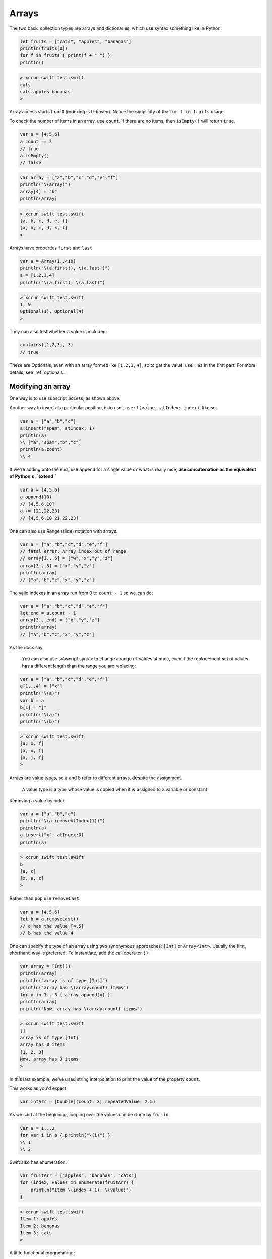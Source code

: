 .. _arrays:

######
Arrays
######

The two basic collection types are arrays and dictionaries, which use syntax something like in Python:

.. sourcecode:: bash

    let fruits = ["cats", "apples", "bananas"]
    println(fruits[0])
    for f in fruits { print(f + " ") }
    println()

.. sourcecode:: bash

    > xcrun swift test.swift 
    cats
    cats apples bananas 
    >

Array access starts from ``0`` (indexing is 0-based).  Notice the simplicity of the ``for f in fruits`` usage.  

To check the number of items in an array, use ``count``.  If there are no items, then ``isEmpty()`` will return ``true``.

.. sourcecode:: bash
    
    var a = [4,5,6]
    a.count == 3
    // true
    a.isEmpty()
    // false
    
.. sourcecode:: bash

    var array = ["a","b","c","d","e","f"]
    println("\(array)")
    array[4] = "k"
    println(array)
    
.. sourcecode:: bash

    > xcrun swift test.swift 
    [a, b, c, d, e, f]
    [a, b, c, d, k, f]
    >

Arrays have properties ``first`` and ``last``

.. sourcecode:: bash

    var a = Array(1..<10)
    println("\(a.first!), \(a.last!)")
    a = [1,2,3,4]
    println("\(a.first), \(a.last)")

.. sourcecode:: bash

    > xcrun swift test.swift
    1, 9
    Optional(1), Optional(4)
    >

They can also test whether a value is included:

.. sourcecode:: bash

    contains([1,2,3], 3)
    // true

These are Optionals, even with an array formed like ``[1,2,3,4]``, so to get the value, use ``!`` as in the first part.  For more details, see :ref:`optionals`.

------------------
Modifying an array
------------------

One way is to use subscript access, as shown above.
 
Another way to insert at a particular position, is to use ``insert(value, atIndex: index)``, like so:

.. sourcecode:: bash

    var a = ["a","b","c"]
    a.insert("spam", atIndex: 1)
    println(a)
    \\ ["a","spam","b","c"]
    println(a.count)
    \\ 4

If we're adding onto the end, use ``append`` for a single value or what is really nice, **use concatenation as the equivalent of Python's ``extend``**

.. sourcecode:: bash

    var a = [4,5,6]
    a.append(10)
    // [4,5,6,10]
    a += [21,22,23]
    // [4,5,6,10,21,22,23]

One can also use Range (slice) notation with arrays.

.. sourcecode:: bash

    var a = ["a","b","c","d","e","f"]    
    // fatal error: Array index out of range
    // array[3...6] = ["w","x","y","z"]
    array[3...5] = ["x","y","z"]
    println(array)
    // ["a","b","c","x","y","z"]

The valid indexes in an array run from 0 to ``count - 1`` so we can do:

.. sourcecode:: bash

    var a = ["a","b","c","d","e","f"]
    let end = a.count - 1   
    array[3...end] = ["x","y","z"]
    println(array)
    // ["a","b","c","x","y","z"]

As the docs say

    You can also use subscript syntax to change a range of values at once, even if the replacement set of values has a different length than the range you are replacing:

.. sourcecode:: bash

    var a = ["a","b","c","d","e","f"]
    a[1...4] = ["x"]
    println("\(a)")
    var b = a
    b[1] = "j"
    println("\(a)")
    println("\(b)")
    
.. sourcecode:: bash

    > xcrun swift test.swift 
    [a, x, f]
    [a, x, f]
    [a, j, f]
    >
    
Arrays are value types, so ``a`` and ``b`` refer to different arrays, despite the assignment.

    A value type is a type whose value is copied when it is assigned to a variable or constant

Removing a value by index

.. sourcecode:: bash

    var a = ["a","b","c"]
    println("\(a.removeAtIndex(1))")
    println(a)
    a.insert("x", atIndex:0)
    println(a)

.. sourcecode:: bash

    > xcrun swift test.swift
    b
    [a, c]
    [x, a, c]
    >

Rather than ``pop`` use ``removeLast``:

.. sourcecode:: bash

    var a = [4,5,6]
    let b = a.removeLast()
    // a has the value [4,5]
    // b has the value 4

One can specify the type of an array using two synonymous approaches:  ``[Int]`` or ``Array<Int>``.  Usually the first, shorthand way is preferred.  To instantiate, add the call operator ``()``:

.. sourcecode:: bash

    var array = [Int]()
    println(array)
    println("array is of type [Int]")
    println("array has \(array.count) items")
    for x in 1...3 { array.append(x) }
    println(array)
    println("Now, array has \(array.count) items")

.. sourcecode:: bash

    > xcrun swift test.swift 
    []
    array is of type [Int]
    array has 0 items
    [1, 2, 3]
    Now, array has 3 items
    >
    
In this last example, we've used string interpolation to print the value of the property ``count``.

This works as you'd expect

.. sourcecode:: bash

    var intArr = [Double](count: 3, repeatedValue: 2.5)
    
As we said at the beginning, looping over the values can be done by ``for-in``:

.. sourcecode:: bash

    var a = 1...2
    for var i in a { println("\(i)") }
    \\ 1
    \\ 2

Swift also has enumeration:

.. sourcecode:: bash

    var fruitArr = ["apples", "bananas", "cats"]
    for (index, value) in enumerate(fruitArr) {
        println("Item \(index + 1): \(value)")
    }

.. sourcecode:: bash

    > xcrun swift test.swift 
    Item 1: apples
    Item 2: bananas
    Item 3: cats
    >

A little functional programming:

.. sourcecode:: bash

    var a = Array(1...10)
    func isEven(i: Int) -> Bool {
       let x = i % 2
       return x == 0
    }
    println(a.filter(isEven))
    
.. sourcecode:: bash

    > xcrun swift test.swift
    [2, 4, 6, 8, 10]
    >

------------------
List comprehension
------------------

List comprehension is not built-in, but the functional programming constructs make it fairly easy.  Here is an example with ``filter`` and a trailing closure.

http://stackoverflow.com/questions/24003584/list-comprehension-in-swift

.. sourcecode:: bash

    let evens = filter(1..<10) { $0 % 2 == 0 }
    println(evens)
    // [2, 4, 6, 8]


